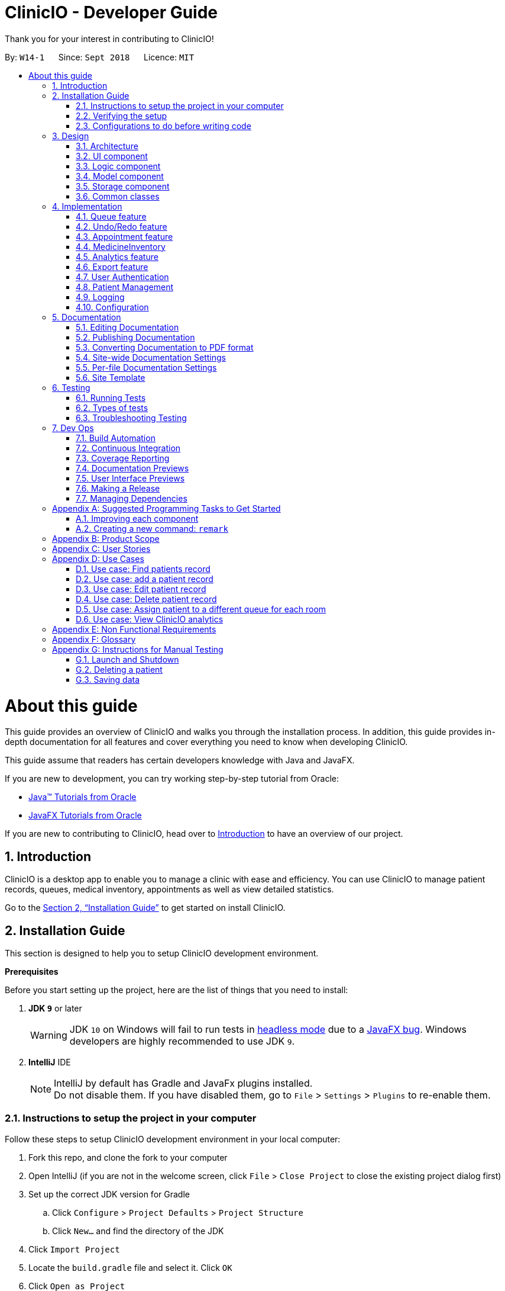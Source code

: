 :site-section: DeveloperGuide
:toc:
:toc-title:
:toc-placement: preamble
:sectnums:
:imagesDir: images
:stylesDir: stylesheets
:xrefstyle: full
ifdef::env-github[]
:tip-caption: :bulb:
:note-caption: :information_source:
:warning-caption: :warning:
endif::[]
:repoURL: https://github.com/CS2103-AY1819S1-W14-1/main

= ClinicIO - Developer Guide

Thank you for your interest in contributing to ClinicIO! +

By: `W14-1`      Since: `Sept 2018`      Licence: `MIT`

= About this guide

This guide provides an overview of ClinicIO and walks you through the installation process.
In addition, this guide provides in-depth documentation for all features and cover everything you need to know
when developing ClinicIO.

This guide assume that readers has certain developers knowledge with Java and JavaFX.

If you are new to development, you can try working step-by-step tutorial from Oracle:

- https://docs.oracle.com/javase/tutorial/[Java™ Tutorials from Oracle]
- https://docs.oracle.com/javafx/2/get_started/jfxpub-get_started.htm[JavaFX Tutorials from Oracle]

If you are new to contributing to ClinicIO, head over to <<intro, Introduction>> to have
an overview of our project.

== Introduction

ClinicIO is a desktop app to enable you to manage a clinic with ease and efficiency. You can use ClinicIO to manage patient records, queues, medical inventory, appointments as well as view detailed statistics.

Go to the <<installation-guide, Section 2, “Installation Guide”>> to get started on install ClinicIO. +

[[installation-guide]]
== Installation Guide

This section is designed to help you to setup ClinicIO development environment.

**Prerequisites** +

Before you start setting up the project, here are the list of things that you need to install: +

. *JDK `9`* or later
+
[WARNING]
JDK `10` on Windows will fail to run tests in <<UsingGradle#Running-Tests, headless mode>> due to a https://github.com/javafxports/openjdk-jfx/issues/66[JavaFX bug].
Windows developers are highly recommended to use JDK `9`.

. *IntelliJ* IDE
+
[NOTE]
IntelliJ by default has Gradle and JavaFx plugins installed. +
Do not disable them. If you have disabled them, go to `File` > `Settings` > `Plugins` to re-enable them.

=== Instructions to setup the project in your computer

Follow these steps to setup ClinicIO development environment in your local computer:

. Fork this repo, and clone the fork to your computer
. Open IntelliJ (if you are not in the welcome screen, click `File` > `Close Project` to close the existing project dialog first)
. Set up the correct JDK version for Gradle
.. Click `Configure` > `Project Defaults` > `Project Structure`
.. Click `New...` and find the directory of the JDK
. Click `Import Project`
. Locate the `build.gradle` file and select it. Click `OK`
. Click `Open as Project`
. Click `OK` to accept the default settings
. Open a console and run the command `gradlew processResources` (Mac/Linux: `./gradlew processResources`). It should finish with the `BUILD SUCCESSFUL` message. +
This will generate all resources required by the application and tests.

=== Verifying the setup

Please ensure that you verify that the project environment is able to run as expected before developing. You can verify by doing the following:

. Run the `seedu.clinicio.MainApp` and try a few commands
. <<Testing,Run the tests>> to ensure they all pass.

=== Configurations to do before writing code

Well done. You are done setting up the project environment. Before you start developing,
here are the list of configurations that you need to make:

==== Configuring the coding style

This project follows https://github.com/oss-generic/process/blob/master/docs/CodingStandards.adoc[oss-generic coding standards]. IntelliJ's default style is mostly compliant with ours but it uses a different import order from ours. To rectify,

. Go to `File` > `Settings...` (Windows/Linux), or `IntelliJ IDEA` > `Preferences...` (macOS)
. Select `Editor` > `Code Style` > `Java`
. Click on the `Imports` tab to set the order

* For `Class count to use import with '\*'` and `Names count to use static import with '*'`: Set to `999` to prevent IntelliJ from contracting the import statements
* For `Import Layout`: The order is `import static all other imports`, `import java.\*`, `import javax.*`, `import org.\*`, `import com.*`, `import all other imports`. Add a `<blank line>` between each `import`

Optionally, you can follow the <<UsingCheckstyle#, UsingCheckstyle.adoc>> document to configure Intellij to check style-compliance as you write code.

==== Updating documentation to match your fork

After forking the repo, the documentation will still have the SE-EDU branding.

If you plan to develop this fork as a separate product (i.e. instead of contributing to `ClinicIO`), you should do the following:

. Configure the <<Docs-SiteWideDocSettings, site-wide documentation settings>> in link:{repoURL}/build.gradle[`build.gradle`], such as the `site-name`, to suit your own project.

. Replace the URL in the attribute `repoURL` in link:{repoURL}/docs/DeveloperGuide.adoc[`DeveloperGuide.adoc`] and link:{repoURL}/docs/UserGuide.adoc[`UserGuide.adoc`] with the URL of your fork.

==== Setting up CI

Set up Travis to perform Continuous Integration (CI) for your fork. See <<UsingTravis#, UsingTravis.adoc>> to learn how to set it up.

After setting up Travis, you can optionally set up coverage reporting for your team fork (see <<UsingCoveralls#, UsingCoveralls.adoc>>).

[NOTE]
Coverage reporting could be useful for a team repository that hosts the final version but it is not that useful for your personal fork.

Optionally, you can set up AppVeyor as a second CI (see <<UsingAppVeyor#, UsingAppVeyor.adoc>>).

[NOTE]
Having both Travis and AppVeyor ensures your App works on both Unix-based platforms and Windows-based platforms (Travis is Unix-based and AppVeyor is Windows-based)

You are now ready to start coding. You can do the following to get started:

1. Get some sense of the overall design by reading <<Design-Architecture>>.
2. Take a look at <<GetStartedProgramming>>.

== Design

This section is designed to help you to understand the overall design of ClinicIO.

[[Design-Architecture]]
=== Architecture

.Architecture Diagram
image::Architecture.png[width="600"]

The *_Architecture Diagram_* given above explains the high-level design of the App. Given below is a quick overview of each component.

[TIP]
The `.pptx` files used to create diagrams in this document can be found in the link:{repoURL}/docs/diagrams/[diagrams] folder. To update a diagram, modify the diagram in the pptx file, select the objects of the diagram, and choose `Save as picture`.

`Main` has only one class called link:{repoURL}/src/main/java/seedu/address/MainApp.java[`MainApp`]. It is responsible for,

* At app launch: Initializes the components in the correct sequence, and connects them up with each other.
* At shut down: Shuts down the components and invokes cleanup method where necessary.

<<Design-Commons,*`Commons`*>> represents a collection of classes used by multiple other components. Two of those classes play important roles at the architecture level.

* `EventsCenter` : This class (written using https://github.com/google/guava/wiki/EventBusExplained[Google's Event Bus library]) is used by components to communicate with other components using events (i.e. a form of _Event Driven_ design)
* `LogsCenter` : Used by many classes to write log messages to the App's log file.

The rest of the App consists of four components.

* <<Design-Ui,*`UI`*>>: The UI of the App.
* <<Design-Logic,*`Logic`*>>: The command executor.
* <<Design-Model,*`Model`*>>: Holds the data of the App in-memory.
* <<Design-Storage,*`Storage`*>>: Reads data from, and writes data to, the hard disk.

Each of the four components

* Defines its _API_ in an `interface` with the same name as the Component.
* Exposes its functionality using a `{Component Name}Manager` class.

For example, the `Logic` component (see the class diagram given below) defines it's API in the `Logic.java` interface and exposes its functionality using the `LogicManager.java` class.

.Class Diagram of the Logic Component
image::LogicClassDiagram.png[width="800"]

[discrete]
==== Events-Driven nature of the design

The _Sequence Diagram_ below shows how the components interact for the scenario where the user issues the command `delete 1`.

.Component interactions for `delete 1` command (part 1)
image::SDforDeletePerson.png[width="800"]

[NOTE]
Note how the `Model` simply raises a `AddressBookChangedEvent` when the ClinicIO data are changed, instead of asking the `Storage` to save the updates to the hard disk.

The diagram below shows how the `EventsCenter` reacts to that event, which eventually results in the updates being saved to the hard disk and the status bar of the UI being updated to reflect the 'Last Updated' time.

.Component interactions for `delete 1` command (part 2)
image::SDforDeletePersonEventHandling.png[width="800"]

[NOTE]
Note how the event is propagated through the `EventsCenter` to the `Storage` and `UI` without `Model` having to be coupled to either of them. This is an example of how this Event Driven approach helps us reduce direct coupling between components.

The sections below give more details of each component.

[[Design-Ui]]
=== UI component

.Structure of the UI Component
image::UiClassDiagram.png[width="800"]

*API* : link:{repoURL}/src/main/java/seedu/address/ui/Ui.java[`Ui.java`]

The UI consists of a `MainWindow` that is made up of parts e.g.`CommandBox`, `ResultDisplay`, `PersonListPanel`, `StatusBarFooter`, `BrowserPanel` etc. All these, including the `MainWindow`, inherit from the abstract `UiPart` class.

The `UI` component uses JavaFx UI framework. The layout of these UI parts are defined in matching `.fxml` files that are in the `src/main/resources/view` folder. For example, the layout of the link:{repoURL}/src/main/java/seedu/address/ui/MainWindow.java[`MainWindow`] is specified in link:{repoURL}/src/main/resources/view/MainWindow.fxml[`MainWindow.fxml`]

The `UI` component,

* Executes user commands using the `Logic` component.
* Binds itself to some data in the `Model` so that the UI can auto-update when data in the `Model` change.
* Responds to events raised from various parts of the App and updates the UI accordingly.

[[Design-Logic]]
=== Logic component

[[fig-LogicClassDiagram]]
.Structure of the Logic Component
image::LogicClassDiagram.png[width="800"]

*API* :
link:{repoURL}/src/main/java/seedu/address/logic/Logic.java[`Logic.java`]

.  `Logic` uses the `AddressBookParser` class to parse the user command.
.  This results in a `Command` object which is executed by the `LogicManager`.
.  The command execution can affect the `Model` (e.g. adding a patient) and/or raise events.
.  The result of the command execution is encapsulated as a `CommandResult` object which is passed back to the `Ui`.

Given below is the Sequence Diagram for interactions within the `Logic` component for the `execute("delete 1")` API call.

.Interactions Inside the Logic Component for the `delete 1` Command
image::DeletePersonSdForLogic.png[width="800"]

[[Design-Model]]
=== Model component

.Structure of the Model Component
image::ModelClassDiagram.png[width="800"]

*API* : link:{repoURL}/src/main/java/seedu/address/model/Model.java[`Model.java`]

The `Model`,

* stores a `UserPref` object that represents the user's preferences.
* stores the ClinicIO data.
* exposes an unmodifiable `ObservableList<E>` that can be 'observed' e.g. the UI can be bound to this list so that the UI automatically updates when the data in the list change.
* does not depend on any of the other three components.

[NOTE]
As a more OOP model, we can store a `Tag` list in `ClinicIO`, which `Patient` can reference. This would allow `Address Book` to only require one `Tag` object per unique `Tag`, instead of each `Patient` needing their own `Tag` object. An example of how such a model may look like is given below. +
 +
image:ModelClassBetterOopDiagram.png[width="800"]

[[Design-Storage]]
=== Storage component

.Structure of the Storage Component
image::StorageClassDiagram.png[width="800"]

*API* : link:{repoURL}/src/main/java/seedu/address/storage/Storage.java[`Storage.java`]

The `Storage` component,

* can save `UserPref` objects in json format and read it back.
* can save the ClinicIO data in xml format and read it back.

[[Design-Commons]]
=== Common classes

Classes used by multiple components are in the `seedu.clinicio.commons` package.

== Implementation

This section describes some noteworthy details on how certain features are implemented.

// tag::queue[]
=== Queue feature
This feature allows the user to perform operations related to the queue. In particular, it provides the functionality to assign a patient into the queue, remove a patient from the queue and show the list of patients in the queue.

==== Current Implementation
The Queue feature contains several operations to indirectly manipulate the two queues underlying the `patientQueue`.
The two queues are `mainQueue` and `preferenceQueue`, both of which are hidden from the end user. To the end user, there
exists only one queue. When a patient gets assigned to the queue without any preferred doctor, the patient will be inserted into
the `mainQueue`. In the scenario where a patient has a preferred doctor, the patient will be inserted into the
`preferenceQueue`. +

When a room is available, the system will look for the first patient in the `preferenceQueue` whose preferred doctor is in the room.
It will then compare this patient with the frontmost patient from the `mainQueue` on their arrival time. The patient who arrives
earlier will get to consult the doctor. +

Both queues are composed of `java#ArrayList` as it provides richer functionalities compared to `java#Queue` to manipulate items in the list.
This allows the system to handle the situation where a patient in the middle of the queue decides to leave the queue.
In that case, the receptionist, who is the end user of ClinicIO, can simply type in a command to remove the patient from the queue. +

The implemented operations for Queue are: +

* `enqueuepatient` Command - Assigns a patient into the queue. +
* `dequeuepatient` Command - Removes a patient from anywhere in the queue. +
* `showqueue` Command - Shows a list of all patients in the queue. +

Given below is an example usage scenario and how the queue-related operations behave at each step. +

Step 1: The user lists all the patients using the `list` command. All patients in the ClinicIO record are be displayed. +

Step 2: The user executes `enqueuepatient 5` command to assign the 5th patient in the list into the queue. This patient has no preferred doctor. Now the queue has 1 patient. Underlying the queue, the patient is assigned into `mainQueue`. The `preferenceQueue` remains empty: +

image::q1.png[]

image::q2.png[]

Step 3: The user finds all patients with names `Damith` using `find Damith` command. All patients with names `Damith` in the ClinicIO record will be displayed. +

Step 4: The user executes `enqueuepatient 2` to assign the 2nd patient whose name contains `Damith` into the queue. This patient has a preferred doctor. Now the queue has 2 patients. Underlying the queue, this patient is assigned into `preferenceQueue`: +

image::q3.png[]

image::q4.png[]

Step 5: The user keeps adding patients until there are 5 patients in the queue. The `mainQueue` and `preferenceQueue` look like this: +

image::q5.png[]

The end user only sees one queue: +

image::q6.png[]

Step 6: The user lists all patients in the queue by using `showqueue` command. All patients currently waiting in the queue are displayed.

==== Design Considerations

===== Aspect: How enqueuepatient command executes

* **Alternative 1 (current choice):** Inserts the patient into one of the two underlying queues.
** Pros: Easier to implement. Slightly faster than the other alternative.
** Con: May have performance issue in terms of memory usage.
* **Alternative 2:** Inserts the patient into only one queue.
** Pro: Uses less memory as only one data structure is needed.
** Con: Worse time complexity than the current implementation.

===== Aspect: How dequeuepatient command executes

* **Alternative 1 (current choice):** Looks for the queue (mainQueue or preferenceQueue) from which the patient is to be removed. Then searches for the patient and removes from the queue.
** Pro: Slightly faster than the other alternative.
** Con: May have performance issue in terms of memory usage.
* **Alternative 2:** Naively looks for the patient in the queue, assuming Alternative 2 of `enqueuepatient` command is used (only one underlying queue).
** Pros: Uses less memory. Easy to implement as only one naive search is required.
** Con: Worse time complexity than the current implementation.

===== Aspect: How showqueue command executes

* Shows a list of patients filtered according to `Patient#isQueuing()` which is basically the queuing status of the patient.


===== Aspect: Data structures to support the queue-related commands

* **Alternative 1 (current choice):** Uses two ArrayLists to store the patients.
** Pros: Easier to implement. Provides more functionalities compared to Queues/LinkedList.
** Con: Uses more memory than using only one ArrayList.
* **Alternative 2:** Uses one ArrayList to store the patients.
** Pro: Uses less memory than Alternative 1.
** Con: Worse time complexity when looking for a particular patient.
* **Alternative 3: ** Uses Queue/LinkedList
** Pro: Easy to implement. Very fast operation for popping the frontmost patient.
** Con: Limited functionalities. Removing a patient from the middle of the data structure requires extra codes.
// end::queue[]

// tag::undoredo[]
=== Undo/Redo feature
==== Current Implementation

The undo/redo mechanism is facilitated by `VersionedAddressBook`.
It extends `ClinicIO` with an undo/redo history, stored internally as an `addressBookStateList` and `currentStatePointer`.
Additionally, it implements the following operations:

* `VersionedAddressBook#commit()` -- Saves the current ClinicIO state in its history.
* `VersionedAddressBook#undo()` -- Restores the previous ClinicIO state from its history.
* `VersionedAddressBook#redo()` -- Restores a previously undone ClinicIO state from its history.

These operations are exposed in the `Model` interface as `Model#commitAddressBook()`, `Model#undoAddressBook()` and `Model#redoAddressBook()` respectively.

Given below is an example usage scenario and how the undo/redo mechanism behaves at each step.

Step 1. The user launches the application for the first time. The `VersionedAddressBook` will be initialized with the initial ClinicIO state, and the `currentStatePointer` pointing to that single Clinic IO state.

image::UndoRedoStartingStateListDiagram.png[width="800"]

Step 2. The user executes `delete 5` command to delete the 5th patient in the ClinicIO. The `delete` command calls `Model#commitAddressBook()`, causing the modified state of the ClinicIO after the `delete 5` command executes to be saved in the `addressBookStateList`, and the `currentStatePointer` is shifted to the newly inserted ClinicIO state.

image::UndoRedoNewCommand1StateListDiagram.png[width="800"]

Step 3. The user executes `add n/David ...` to add a new patient. The `add` command also calls `Model#commitAddressBook()`, causing another modified ClinicIO state to be saved into the `addressBookStateList`.

image::UndoRedoNewCommand2StateListDiagram.png[width="800"]

[NOTE]
If a command fails its execution, it will not call `Model#commitAddressBook()`, so the ClinicIO state will not be saved into the `addressBookStateList`.

Step 4. The user now decides that adding the patient was a mistake, and decides to undo that action by executing the `undo` command. The `undo` command will call `Model#undoAddressBook()`, which will shift the `currentStatePointer` once to the left, pointing it to the previous ClinicIO state, and restores the ClinicIO to that state.

image::UndoRedoExecuteUndoStateListDiagram.png[width="800"]

[NOTE]
If the `currentStatePointer` is at index 0, pointing to the initial ClinicIO state, then there are no previous ClinicIO states to restore. The `undo` command uses `Model#canUndoAddressBook()` to check if this is the case. If so, it will return an error to the user rather than attempting to perform the undo.

The following sequence diagram shows how the undo operation works:

image::UndoRedoSequenceDiagram.png[width="800"]

The `redo` command does the opposite -- it calls `Model#redoAddressBook()`, which shifts the `currentStatePointer` once to the right, pointing to the previously undone state, and restores the ClinicIO to that state.

[NOTE]
If the `currentStatePointer` is at index `addressBookStateList.size() - 1`, pointing to the latest ClinicIO state, then there are no undone ClinicIO states to restore. The `redo` command uses `Model#canRedoAddressBook()` to check if this is the case. If so, it will return an error to the user rather than attempting to perform the redo.

Step 5. The user then decides to execute the command `list`. Commands that do not modify the ClinicIO, such as `list`, will usually not call `Model#commitAddressBook()`, `Model#undoAddressBook()` or `Model#redoAddressBook()`. Thus, the `addressBookStateList` remains unchanged.

image::UndoRedoNewCommand3StateListDiagram.png[width="800"]

Step 6. The user executes `clear`, which calls `Model#commitAddressBook()`. Since the `currentStatePointer` is not pointing at the end of the `addressBookStateList`, all ClinicIO states after the `currentStatePointer` will be purged. We designed it this way because it no longer makes sense to redo the `add n/David ...` command. This is the behavior that most modern desktop applications follow.

image::UndoRedoNewCommand4StateListDiagram.png[width="800"]

The following activity diagram summarizes what happens when a user executes a new command:

image::UndoRedoActivityDiagram.png[width="650"]

==== Design Considerations

===== Aspect: How undo & redo executes

* **Alternative 1 (current choice):** Saves the entire ClinicIO.
** Pros: Easy to implement.
** Cons: May have performance issues in terms of memory usage.
* **Alternative 2:** Individual command knows how to undo/redo by itself.
** Pros: Will use less memory (e.g. for `delete`, just save the patient being deleted).
** Cons: We must ensure that the implementation of each individual command are correct.

===== Aspect: Data structure to support the undo/redo commands

* **Alternative 1 (current choice):** Use a list to store the history of ClinicIO states.
** Pros: Easy for new Computer Science student undergraduates to understand, who are likely to be the new incoming developers of our project.
** Cons: Logic is duplicated twice. For example, when a new command is executed, we must remember to update both `HistoryManager` and `VersionedAddressBook`.
* **Alternative 2:** Use `HistoryManager` for undo/redo
** Pros: We do not need to maintain a separate list, and just reuse what is already in the codebase.
** Cons: Requires dealing with commands that have already been undone: We must remember to skip these commands. Violates Single Responsibility Principle and Separation of Concerns as `HistoryManager` now needs to do two different things.
// end::undoredo[]


//tag::apptfeature[]
=== Appointment feature
The Appointment feature provides users the ability to schedule future appointments, view daily appointment schedules and to cancel them.

==== Current Implementation
The Appointment feature contains multiple operations to indirectly manipulate the `UniqueAppointmentList` stored within `ModelManager`.
The implemented operations include: +

* `addappt` Command - Adds appointments to the appointment schedule.
* `cancelappt` Command - Cancels appointments found within the appointment schedule.
* `listappt` Command - Lists the appointment schedule of the date specified.

Each `Appointment` object consists of a `Date`, `Time`, `Type` and `Patient`.

==== `addappt` Command

The `addappt` command behaves similarly to the `add` command used for `Patient` and `Doctor`. The command takes in the parameters required to construct `Date`, `Time` and takes in `Patient` details. Patient parameters will be simplified upon the addition of `Patient IC` in v2.0. +

The image below illustrates this process.

.Appointment construction process.
image::ApptConstructorSequenceDiagram.png[width="0"]

Once the Appointment object is constructed, `AddressBook#addAppointment(Appointment appt)` is called to add the Appointment object into the `UniqueAppointmentList`.

Before it can successfully add the `Appointment` object into the list, a check for any appointment clash is carried out via `UniqueAppointmentList#hasClash(Appointment appt)` and `UniqueAppointmentList#hasOverlap(Appointment appt)`.

Additionally, duplicates are checked for via `UniqueAppointmentList#hasAppointment(Appointment appt)`. If no exception is thrown, the Appointment is then successfully added into the `UniqueAppointmentList`.

`ModelManager#indicateAddressBookChanged()` is then called to shift the `VersionedAddressBook#pointer` to it's latest state, i.e. The addition of a new `Appointment` object.

This means that this command can be undone or redone.

==== `listappt` Command

The `listappt` command searches for appointments in the `UniqueAppointmentList` by creating a `FilteredAppointmentList` containing appointments that land on the date that was entered by the user.

A `Date` object is instantiated from the user-entered date. This is done via `ParseUtil#parseDate()`. The `date` object is then used to make a `AppointmentContainsDatePredicate` object. The list of filtered appointments by date are generated once the method `ModelManager#updateFilteredAppointmentList`. The new `FilteredAppointmentList` is finally displayed on screen with appointments chronologically ordered with their respective indices.

For example, `listappt 03 03 2018` is entered by the user. A `Date` object with data fields `Date#day`, `Date#Time`, `Date#Year` filled out as 3, 3 and 2018 respectively, is constructed. [too much create!!!]

==== `cancelappt` Command

Individual patients also contain their own specific `AppointmentHistoryList` consisting of both cancelled and finished Appointments. `cancelAppt` is the only command that directly modifies the `Patient#AppointmentHistoryList`.

==== Design Considerations

//end::apptfeature[]

// tag::medicineinventory[]
=== MedicineInventory
==== Current Implementation

The `MedicineInventory` extends `ClinicIO` with a medicine inventory. The `MedicineInventory` provides the user with an organised system to manage the medicines in the clinic.
It implements the following operations:

* `MedicineInventory#hasMedicine(MedicineName medicineName)` -- Checks if the `MedicineInventory` contains the `Medicine` with name `medicineName`.
* `MedicineInventory#addMedicine(MedicineName medicineName, Medicine newMedicine)` -- Adds `newMedicine` to the `MedicineInventory` with its `medicineName`.
* `MedicineInventory#updateMedicineQuantity(MedicineName medicineName, MedicineQuantity newQuantity)` -- Updates the `MedicineQuantity` of the `Medicine` with name `medicineName` with the `newQuantity` in the `MedicineInventory`.
* `MedicineInventory#deleteMedicine(MedicineName medicineName)` -- Deletes the `Medicine` with name `medicineName` from the `MedicineInventory`.

These operations are exposed in the `Model` interface as `Model#hasMedicine(MedicineName medicine)`, `Model#addMedicine(MedicineName medicineName, Medicine medicine)`, `Model#updateMedicine(MedicineName target, MedicineQuantity newQuantity)`, and `Model#deleteMedicine(MedicineName medicine)` respectively.

Given below is an example usage scenario and how the `MedicineInventory` behaves at each step.

Step 1. The user launches the ClinicIO application. The empty `MedicineInventory` will be initialized at the same time as the `ClinicIO`.

Step 2. The user executes `addmedicine m/Paracetamol ty/tablet ed/2 ld/8 q/1000 t/take when necessary t/effects last 6 hours` command to add a new `Medicine` with `MedicineName` `Paracetamol` to the `MedicineInventory`. The `addmedicine` command creates a new `Medicine` `newMedicine` with the fields specified by the command and calls `Model#addMedicine(Paracetamol, newMedicine)`. This adds a new entry into `MedicineInventory`.

Step 3. The user executes `increasemedicine m/Paracetamol q/500` command to increase the current `MedicineQuantity` of the `Medicine` with `MedicineName` `Paracetamol` by `500` units in the `MedicineInventory`. The `increase medicine` command first calls `Model#hasMedicine(Paracetamol)` to check if the `MedicineInventory` contains a `Medicine` with `MedicineName` `Paracetamol`. Next, the `increasemedicine` command adds `500` to the current `MedicineQuantity`, and calls `Model#updateMedicine(Paracetamol, increasedQuantity)`. This updates the `MedicineQuantity` data attribute of the `Medicine` with `MedicineName` `Paracetamol` in the `MedicineInventory` with the latest quantity `increasedQuantity`.

[NOTE]
In the example outlined in Step 3, if the `Model#hasMedicine(Paracetamol)` returns false, the `MedicineInventory` does not contain a `Medicine` with `MedicineName` `Paracetamol`, and will not call `Model#updateMedicine(Paracetamol, increasedQuantity)`. This prevents the user from adding extra quantity to a `Medicine` that does not exist in the `MedicineInventory`.

Step 4. The user executes `decreasemedicine m/Paracetamol q/20` command to decrease the current `MedicineQuantity` of the `Medicine` with `MedicineName` `Paracetamol` by `20` units in the `MedicineInventory`. The `decreasemedicine` command first calls `Model#hasMedicine(Paracetamol)` to check if the `MedicineInventory` contains a `Medicine` with `MedicineName` `Paracetamol`. Next, the `decreasemedicine` command subtracts `20` from the current `MedicineQuantity`, and calls `Model#updateMedicine(Paracetamol, decreasedQuantity)`. This updates the `MedicineQuantity` data attribute of the `Medicine` with `MedicineName` `Paracetamol` in the `MedicineInventory` with the latest quantity `decreasedQuantity`.

[NOTE]
In the example outlined in Step 4, if the current value of the `MedicineQuantity` of the `Medicine` with `MedicineName` `Paracetamol` is less than `20`, the `MedicineInventory` does not contain enough quantity of `Medicine` with `MedicineName` `Paracetamol` to prescribe to the `Patient`, and will not call `Model#updateMedicine(Paracetamol, decreasedQuantity)`. This prevents the user from getting a negative value for `MedicineQuantity` of a `Medicine` in the `MedicineInventory`.

Step 5. The user executes `deletemedicine Paracetamol` command to delete the  `Medicine` with `MedicineName` `Paracetamol` from the `MedicineInventory`. The `deletemedicine` command calls `Model#hasMedicine(Paracetamol)` to check if the `MedicineInventory` contains a `Medicine` with `MedicineName` `Paracetamol`. Next, it calls `Model#deleteMedicine(Paracetamol)` to delete the `Medicine` with `MedicineName` `Paracetamol` from the `MedicineInventory`. Now the `MedicineInventory` is empty.

[NOTE]
In the example outlined in Step 5, if the `Model#hasMedicine(Paracetamol)` returns false, the `MedicineInventory` does not contain a `Medicine` with `MedicineName` `Paracetamol`, and will not call `Model#deleteMedicine(Paracetamol, increasedQuantity)`. This prevents the user from deleting a `Medicine` that does not exist in the `MedicineInventory`.

==== Design Considerations

===== Aspect: How to implement different protocols for `Medicine` with different `MedicineType` when managing the `MedicineInventory`

* **Alternative 1 (current choice):** Use one `MedicineInventory` and implement different protocols for each `MedicineType`.
** Pros: Use less memory.
** Cons: More complicated to implement.
* **Alternative 2:** Use different `MedicineInventory` for each `MedicineType`.
** Pros: Use more memory.
** Cons: Easier to implement logic for commands.

==== Aspect: How to ensure that the `MedicineInventory` has sufficient `MedicineQuantity` of each `Medicine` at all times

* **Alternative 1 (current choice):** Design a predictive algorithm using data from `Analytics`.
** Pros: `MedicineInventory` will not have too large a surplus of un-prescribed `Medicine`.
** Cons: Logic difficult to implement, will be complicated to incorporate data from `Analytics`.
* **Alternative 2:** Maintain a fixed amount of `MedicineQuantity` for each `Medicine` in the `MedicineInventory`.
** Pros: Easier and more straightforward to implement logic.
** Cons: Might end up with too large a surplus of un-prescribed `Medicine`.
// end::medicineinventory[]

// tag::analytics[]
=== Analytics feature
The analytics feature allows users to view numerical statistics and visualizations across the various functions of a
clinic.

==== Current Implementation
The following class diagram represents the relationships between the classes in the `analytics` package.

image::AnalyticsClassDiagram.png[width="800"]

The abstract `Statistics` class specified methods for the computation and retrieval of two groups of statistics. The
first group consists of statistics to be displayed as a summary while the second is for ones that are visualized. Each
of the statistics classes inherit from `Statistics`. They are encapsulated in `Analytics` which acts as a
wrapper class and employs the delegation pattern. Additionally, each of them depend on `DateTimeCount` which provides
the number of occurrences for various date and time periods.

The following operations are implemented: +

* `patientstats` Command - displays information on patients.
* `apptstats` Command - displays information on appointments.
* `doctorstats` Command - displays information on doctors.
* `medstats` command - displays information on medicines.

==== `patientstats` Command

{add implementation details}

==== `apptstats` Command

{add implementation details}

==== `doctorstats` Command

{add implementation details}

==== `medstats` Command

{add implementation details}

==== Design Considerations

// end::analytics[]

// tag::export[]
=== Export feature
The export feature allows users to extract patient related data out of the program, into Comma Separated Values(CSV)
format.

==== Current Implementation
The following activity diagram represents the workflow of the export functionality.

image::ExportActivityDiagram.png[width="800"]

The `ExportPatientData` class contains `static` methods for filtering and organizing the relevant data. These methods
depend on a list of patients. It then passes the data to `ExportUtil` in order to write to a CSV file. `ExportUtil` also
checks the validity of the data to be written. The names and locations of the CSV files are predetermined by
`ExportPatientData`. All exported files are stored in the root folder of the program.

The following operations are implemented: +

* `exportpatients` Command - exports all patients' personal information into `ClinicIO_patientdata.csv`.
* `exportpatientsappointments` Command - exports all patients' appointment records into `ClinicIO_patientsappointments
.csv`.
* `exportpatientsconsultations` Command - exports all patients' consultation records into
`ClinicIO_patientsconsultations.csv`.

==== Design Considerations
===== Aspect: File format

* **Alternative 1 (current choice):** CSV
** Pros: Human readable. Simple schema, easy to edit manually. Supported on all target platforms. Easier to implement.
** Con: Does not allow complex relationships, resulting in repetitive data.
* **Alternative 2:** XLS (Native Excel format)
** Pros: Can store more complex relationships between data. Data can be stored in the form of charts and graphs.
** Cons: Less widely supported. Consumes more memory. More difficult to implement.

===== Aspect: File location and Naming

* **Alternative 1 (current choice):** Predetermined within the program to be stored in the root folder with fixed names.
** Pros: Users can easily find it as it is in the same location as the program and has a standard name. Faster
operation. Easier to implement.
** Con: Reduces flexibility, another step is required if the user needs it in another directory.
* **Alternative 2:** Specifiable by user
** Pro: Gives users more control.
** Cons: Slower operation due to time taken to enter filename and location. More difficult to implement.
// end::export[]

// tag::login[]
=== User Authentication

ClinicIO ensures appropriate user access rights are issued by authenticating users at login.

==== Current Implementation

The User Authentication feature comprises of `LoginCommand` and `LogoutCommand`.

===== `LoginCommand`

The `LoginCommand` contains multiple operations to manipulate the `UniqueStaffList` indirectly.
The implemented operations include: +

* ClinicIo#hasStaff(): Check if the staff record exists inside ClinicIO
* ClinicIo#getStaff(): Retrieve the staff record from the `UniqueStaffList`
* Password#verifyPassword(): Check if password entered by user matches the staff record that was found in the `UniqueStaffList`

These operations are exposed in the `Model` interface as `Model#checkStaffCredentials()`.

`HashUtil` is used to manage the encryption and verification of password.

These are operations inside `HashUtil`:

- HashUtil#hashToString(): Hash the password
- HashUtil#verifyPassword(): Check if the password matches the hashed password

Given below is a scenario to illustrate the login authentication at each step: +

Step 1: The user executes the `login` command by specifying the role, name and password. The `login` command determines the type of role entered by the user. +

Step 2: The `login` command calls `Model#hasStaff()` to ensure that this staff record exist inside ClinicIO. +

Step 3: Once ClinicIO check if staff exists, the `login` command call `Model#checkStaffCred()` to retrieve the doctor found in `UniqueStaffList`. +

Step 4: The `login` command verifies a password using `HashUtil#verifyPassword()` with the given doctor's password and password entered by the user. +

Step 5: To indicate successful completion of verification, the `login` command raises a `LoginSuccessEvent`. +

Step 6: Once verification has been made successfully, the `login` command raise an `SuccessfulLoginEvent` to indicate that a successful attempt to login has been made. +

The following sequence diagrams shows how the login works:

**Logic**

.Sequence Diagram for the `LoginCommand` for the logic component.
image::LoginLogicSequenceDiagram.png[width="1080"]

**Model**

.Sequence Diagram for the `LoginCommand` for the model component.
image::LoginModelSequenceDiagram.png[width="1080"]

**Commons**
.Sequence Diagram for the `LoginCommand` for the commons component.
image::LoginCommonSequenceDiagram.png[width="1080"]

The following activity diagram summarizes what happens when a user executes `LoginCommand`:

.Activity Diagram for the `LoginCommand`
image::LoginActivityDiagram.png[width="1080"]

===== `LogoutCommand`

The `LogoutCommand` post a `LogoutClinicIoEvent` to notify the UI that you want to log out of ClinicIO. It uses
the `EventCenter` to communicate between components without requiring the components to register with
each other explicitly.

Here is a step-by-step on how `LogoutCommand` notify `MainWindow` that you want to log out of ClinicIo: +

Step 1: The `LogoutCommand` post a new `LogoutClinicIoEvent` to the `EventsCenter`.

Step 2: The `eventBus` post the newly created `LogoutClinicIoEvent` (from Step 1) to make the event available to any listeners in `EventBus`.

Step 3: ClinicIo will listen for `handleLogoutClinicIoEvent()` to receive the event and update the user session status.

==== Design Considerations

===== Aspect: Retrieval of password

* *Alternative 1 (current choice)*: Create a `PasswordPrefixFormatter` to handle
`CommandBox` whenever user type 'pass/' prefix.

** Pros: More secure for being able to mask password.
** Cons: Complex as it will require certain manipulation of the password in order to mask password.

* *Alternative 2*: Open an additional alert window to prompt the user for a password.

** Pros: Greater security as the entire password will be censored.
** Cons: Require a new window to be opened.
This will consume time depending on the system.
In addition, this will detract from the user experience due to the shift in focus required.

===== Aspect: Keep track of user session

* *Alternative 1 (current choice)*: Have a `UserSession` class to handle user session

** Pros : Allow developers to handle user session easily.
** Cons : Too troublesome as user will to login to ClinicIO at every startup.

* *Alternative 2*: Save user session state in a file.

** Pros: More convenience for users as they does not need to login on every startup.
** Cons: Less secure as users, who understand how ClinicIO works,
could edit the role of the user to have unauthorised access
to ClinicIO.

// end::login[]

// tag::patientManagement[]
=== Patient Management

ClinicIO provides a centralised patient management system to allow you to manage the clinic’s patient record more efficiently.

==== Current Implementation

The Patient Management comprises of `AddPatientCommand`, `ListPatientCommand`, `EditPatientCommand` and `DeletePatientCommand`
which is the equivalent of <<crud, Create, Read, Update and Delete (CRUD)>>.

===== `AddPatientCommand`

The `AddPatientCommand` add patient to the ClinicIO. `AddPatientCommand` requires the current `UserSession` to be login as a receptionist
in order to add patient.

The following code snippet shows how `AddPatientCommand` is executed:
[source,java]
----
    @Override
    public CommandResult execute(Model model, CommandHistory history)
            throws CommandException {
        requireNonNull(model);

        if (!UserSession.isLogin()) { # <1>
            throw new CommandException(MESSAGE_NOT_LOGIN);
        } else if (model.hasPatient(toAdd)) { # <2>
            throw new CommandException(MESSAGE_DUPLICATE_PATIENT);
        }

        model.addPatient(toAdd); # <3>
        model.commitClinicIo();
        return new CommandResult(String.format(MESSAGE_SUCCESS, toAdd));    }
    }
----
<1> Check if user is login as receptionist
<2> Check if there is an existing patient record in ClinicIO
<3> Add patient to ClinicIO

===== `ListPatientCommand`

The `ListPatientCommand` retrieve all patients in the `UniquePatientList` by creating a FilteredAppointmentList and display all patients in the `PatientListPanel`.

===== `EditPatientCommand`

{Add implementation}

===== `DeletePatientCommand`

{Add implementation}

==== Design Considerations

// end::patientManagement[]

=== Logging

We are using `java.util.logging` package for logging. The `LogsCenter` class is used to manage the logging levels and logging destinations.

* The logging level can be controlled using the `logLevel` setting in the configuration file (See <<Implementation-Configuration>>)
* The `Logger` for a class can be obtained using `LogsCenter.getLogger(Class)` which will log messages according to the specified logging level
* Currently log messages are output through: `Console` and to a `.log` file.

*Logging Levels*

* `SEVERE` : Critical problem detected which may possibly cause the termination of the application
* `WARNING` : Can continue, but with caution
* `INFO` : Information showing the noteworthy actions by the App
* `FINE` : Details that is not usually noteworthy but may be useful in debugging e.g. print the actual list instead of just its size

[[Implementation-Configuration]]
=== Configuration

Certain properties of the application can be controlled (e.g App name, logging level) through the configuration file (default: `config.json`).

== Documentation

This section is designed for you to see how docuementation is being managed in ClinicIO.

We use https://asciidoctor.org/docs/what-is-asciidoc/[AsciiDoc] for writing documentation.

[NOTE]
We chose AsciiDoc over Markdown because AsciiDoc, although a bit more complex than Markdown, provides more flexibility in formatting.

=== Editing Documentation

You can visit <<UsingGradle#rendering-asciidoc-files, UsingGradle.adoc>> to learn how to render `.adoc` files locally to preview the end result of your edits.
Alternatively, you can download the AsciiDoc plugin for IntelliJ, which allows you to preview the changes you have made to your `.adoc` files in real-time.

=== Publishing Documentation

You can visit <<UsingTravis#deploying-github-pages, UsingTravis.adoc>> to learn how to deploy GitHub Pages using Travis.

=== Converting Documentation to PDF format

We use https://www.google.com/chrome/browser/desktop/[Google Chrome] for converting documentation to PDF format, as Chrome's PDF engine preserves hyperlinks used in webpages.

Here are the steps to convert the project documentation files to PDF format.

.  Follow the instructions in <<UsingGradle#rendering-asciidoc-files, UsingGradle.adoc>> to convert the AsciiDoc files in the `docs/` directory to HTML format.
.  Go to your generated HTML files in the `build/docs` folder, right click on them and select `Open with` -> `Google Chrome`.
.  Within Chrome, click on the `Print` option in Chrome's menu.
.  Set the destination to `Save as PDF`, then click `Save` to save a copy of the file in PDF format. For best results, use the settings indicated in the screenshot below.

.Saving documentation as PDF files in Chrome
image::chrome_save_as_pdf.png[width="300"]

[[Docs-SiteWideDocSettings]]
=== Site-wide Documentation Settings

The link:{repoURL}/build.gradle[`build.gradle`] file specifies some project-specific https://asciidoctor.org/docs/user-manual/#attributes[asciidoc attributes] which affects how all documentation files within this project are rendered.

[TIP]
Attributes left unset in the `build.gradle` file will use their *default value*, if any.

[cols="1,2a,1", options="header"]
.List of site-wide attributes
|===
|Attribute name |Description |Default value

|`site-name`
|The name of the website.
If set, the name will be displayed near the top of the page.
|_not set_

|`site-githuburl`
|URL to the site's repository on https://github.com[GitHub].
Setting this will add a "View on GitHub" link in the navigation bar.
|_not set_

|`site-seedu`
|Define this attribute if the project is an official SE-EDU project.
This will render the SE-EDU navigation bar at the top of the page, and add some SE-EDU-specific navigation items.
|_not set_

|===

[[Docs-PerFileDocSettings]]
=== Per-file Documentation Settings

Each `.adoc` file may also specify some file-specific https://asciidoctor.org/docs/user-manual/#attributes[asciidoc attributes] which affects how the file is rendered.

Asciidoctor's https://asciidoctor.org/docs/user-manual/#builtin-attributes[built-in attributes] may be specified and used as well.

[TIP]
Attributes left unset in `.adoc` files will use their *default value*, if any.

[cols="1,2a,1", options="header"]
.List of per-file attributes, excluding Asciidoctor's built-in attributes
|===
|Attribute name |Description |Default value

|`site-section`
|Site section that the document belongs to.
This will cause the associated item in the navigation bar to be highlighted.
One of: `UserGuide`, `DeveloperGuide`, ``LearningOutcomes``{asterisk}, `AboutUs`, `ContactUs`

_{asterisk} Official SE-EDU projects only_
|_not set_

|`no-site-header`
|Set this attribute to remove the site navigation bar.
|_not set_

|===

=== Site Template

The files in link:{repoURL}/docs/stylesheets[`docs/stylesheets`] are the https://developer.mozilla.org/en-US/docs/Web/CSS[CSS stylesheets] of the site.
You can modify them to change some properties of the site's design.

The files in link:{repoURL}/docs/templates[`docs/templates`] controls the rendering of `.adoc` files into HTML5.
These template files are written in a mixture of https://www.ruby-lang.org[Ruby] and http://slim-lang.com[Slim].

[WARNING]
====
Modifying the template files in link:{repoURL}/docs/templates[`docs/templates`] requires some knowledge and experience with Ruby and Asciidoctor's API.
You should only modify them if you need greater control over the site's layout than what stylesheets can provide.
The SE-EDU team does not provide support for modified template files.
====

[[Testing]]
== Testing

This section is designed for you to understand
the type of testing that our project uses and ways to run our tests. +

=== Running Tests

There are three ways to run tests.

[TIP]
The most reliable way to run tests is the 3rd one. The first two methods might fail some GUI tests due to platform/resolution-specific idiosyncrasies.

*Method 1: Using IntelliJ JUnit test runner*

* To run all tests, right-click on the `src/test/java` folder and choose `Run 'All Tests'`
* To run a subset of tests, you can right-click on a test package, test class, or a test and choose `Run 'ABC'`

*Method 2: Using Gradle*

* Open a console and run the command `gradlew clean allTests` (Mac/Linux: `./gradlew clean allTests`)

[NOTE]
See <<UsingGradle#, UsingGradle.adoc>> for more info on how to run tests using Gradle.

*Method 3: Using Gradle (headless)*

Thanks to the https://github.com/TestFX/TestFX[TestFX] library we use, our GUI tests can be run in the _headless_ mode. In the headless mode, GUI tests do not show up on the screen. That means the developer can do other things on the Computer while the tests are running.

To run tests in headless mode, open a console and run the command `gradlew clean headless allTests` (Mac/Linux: `./gradlew clean headless allTests`)

=== Types of tests

We have two types of tests:

.  *GUI Tests* - These are tests involving the GUI. They include,
.. _System Tests_ that test the entire App by simulating user actions on the GUI. These are in the `systemtests` package.
.. _Unit tests_ that test the individual components. These are in `seedu.clinicio.ui` package.
.  *Non-GUI Tests* - These are tests not involving the GUI. They include,
..  _Unit tests_ targeting the lowest level methods/classes. +
e.g. `seedu.clinicio.commons.StringUtilTest`
..  _Integration tests_ that are checking the integration of multiple code units (those code units are assumed to be working). +
e.g. `seedu.clinicio.storage.StorageManagerTest`
..  Hybrids of unit and integration tests. These test are checking multiple code units as well as how the are connected together. +
e.g. `seedu.clinicio.logic.LogicManagerTest`


=== Troubleshooting Testing
**Problem: `HelpWindowTest` fails with a `NullPointerException`.**

* Reason: One of its dependencies, `HelpWindow.html` in `src/main/resources/docs` is missing.
* Solution: Execute Gradle task `processResources`.

== Dev Ops

This section is designed to guide you through on the Dev Ops tools and practices that is used to manage
this project. +

=== Build Automation

We use https://gradle.org/[Gradle] to perform _Build Automation_. See <<UsingGradle#, UsingGradle.adoc>> to learn how to use Gradle for build automation.

=== Continuous Integration

We use https://travis-ci.org/[Travis CI] and https://www.appveyor.com/[AppVeyor] to perform _Continuous Integration_ on our projects. See <<UsingTravis#, UsingTravis.adoc>> and <<UsingAppVeyor#, UsingAppVeyor.adoc>> for more details.

=== Coverage Reporting

We use https://coveralls.io/[Coveralls] to track the code coverage of our projects. See <<UsingCoveralls#, UsingCoveralls.adoc>> for more details.

=== Documentation Previews
When a pull request has changes to asciidoc files, you can use https://www.netlify.com/[Netlify] to see a preview of how the HTML version of those asciidoc files will look like when the pull request is merged. See <<UsingNetlify#, UsingNetlify.adoc>> for more details.

=== User Interface Previews
When a pull request has visual changes to the user interface (UI), you can use `git fetch upstream
pull/ID/head:NEW_BRANCH_NAME` to obtain the changes locally in a new branch and see what the UI will look like when the
pull request is merged. See https://help.github.com/articles/checking-out-pull-requests-locally/[local pull requests]
for more details.

=== Making a Release

Here are the steps to create a new release.

.  Update the version number in link:{repoURL}/src/main/java/seedu/address/MainApp.java[`MainApp.java`].
.  Generate a JAR file <<UsingGradle#creating-the-jar-file, using Gradle>>.
.  Tag the repo with the version number. e.g. `v0.1`
.  https://help.github.com/articles/creating-releases/[Create a new release using GitHub] and upload the JAR file you created.

=== Managing Dependencies

A project often depends on third-party libraries. For example, ClinicIO depends on the http://wiki.fasterxml.com/JacksonHome[Jackson library] for XML parsing. Managing these _dependencies_ can be automated using Gradle. For example, Gradle can download the dependencies automatically, which is better than these alternatives. +
a. Include those libraries in the repo (this bloats the repo size) +
b. Require developers to download those libraries manually (this creates extra work for developers)

[[GetStartedProgramming]]
[appendix]
== Suggested Programming Tasks to Get Started

Suggested path for new programmers:

1. First, add small local-impact (i.e. the impact of the change does not go beyond the component) enhancements to one component at a time. Some suggestions are given in <<GetStartedProgramming-EachComponent>>.

2. Next, add a feature that touches multiple components to learn how to implement an end-to-end feature across all components. <<GetStartedProgramming-RemarkCommand>> explains how to go about adding such a feature.

[[GetStartedProgramming-EachComponent]]
=== Improving each component

Each individual exercise in this section is component-based (i.e. you would not need to modify the other components to get it to work).

[discrete]
==== `Logic` component

*Scenario:* You are in charge of `logic`. During dog-fooding, your team realize that it is troublesome for the user to type the whole command in order to execute a command. Your team devise some strategies to help cut down the amount of typing necessary, and one of the suggestions was to implement aliases for the command words. Your job is to implement such aliases.

[TIP]
Do take a look at <<Design-Logic>> before attempting to modify the `Logic` component.

. Add a shorthand equivalent alias for each of the individual commands. For example, besides typing `clear`, the user can also type `c` to remove all patients in the list.
+
****
* Hints
** Just like we store each individual command word constant `COMMAND_WORD` inside `*Command.java` (e.g.  link:{repoURL}/src/main/java/seedu/address/logic/commands/FindCommand.java[`FindCommand#COMMAND_WORD`], link:{repoURL}/src/main/java/seedu/address/logic/commands/DeleteCommand.java[`DeleteCommand#COMMAND_WORD`]), you need a new constant for aliases as well (e.g. `FindCommand#COMMAND_ALIAS`).
** link:{repoURL}/src/main/java/seedu/address/logic/parser/AddressBookParser.java[`AddressBookParser`] is responsible for analyzing command words.
* Solution
** Modify the switch statement in link:{repoURL}/src/main/java/seedu/address/logic/parser/AddressBookParser.java[`AddressBookParser#parseCommand(String)`] such that both the proper command word and alias can be used to execute the same intended command.
** Add new tests for each of the aliases that you have added.
** Update the user guide to document the new aliases.
** See this https://github.com/se-edu/addressbook-level4/pull/785[PR] for the full solution.
****

[discrete]
==== `Model` component

*Scenario:* You are in charge of `model`. One day, the `logic`-in-charge approaches you for help. He wants to implement a command such that the user is able to remove a particular tag from everyone in the ClinicIO, but the model API does not support such a functionality at the moment. Your job is to implement an API method, so that your teammate can use your API to implement his command.

[TIP]
Do take a look at <<Design-Model>> before attempting to modify the `Model` component.

. Add a `removeTag(Tag)` method. The specified tag will be removed from everyone in the ClinicIO.
+
****
* Hints
** The link:{repoURL}/src/main/java/seedu/address/model/Model.java[`Model`] and the link:{repoURL}/src/main/java/seedu/address/model/AddressBook.java[`ClinicIO`] API need to be updated.
** Think about how you can use SLAP to design the method. Where should we place the main logic of deleting tags?
**  Find out which of the existing API methods in  link:{repoURL}/src/main/java/seedu/address/model/AddressBook.java[`ClinicIO`] and link:{repoURL}/src/main/java/seedu/address/model/person/Person.java[`Person`] classes can be used to implement the tag removal logic. link:{repoURL}/src/main/java/seedu/address/model/AddressBook.java[`ClinicIO`] allows you to update a person, and link:{repoURL}/src/main/java/seedu/address/model/person/Person.java[`Person`] allows you to update the tags.
* Solution
** Implement a `removeTag(Tag)` method in link:{repoURL}/src/main/java/seedu/address/model/AddressBook.java[`ClinicIO`]. Loop through each patient, and remove the `tag` from each patient.
** Add a new API method `deleteTag(Tag)` in link:{repoURL}/src/main/java/seedu/address/model/ModelManager.java[`ModelManager`]. Your link:{repoURL}/src/main/java/seedu/address/model/ModelManager.java[`ModelManager`] should call `AddressBook#removeTag(Tag)`.
** Add new tests for each of the new public methods that you have added.
** See this https://github.com/se-edu/addressbook-level4/pull/790[PR] for the full solution.
****

[discrete]
==== `Ui` component

*Scenario:* You are in charge of `ui`. During a beta testing session, your team is observing how the users use your ClinicIO application. You realize that one of the users occasionally tries to delete non-existent tags from a contact, because the tags all look the same visually, and the user got confused. Another user made a typing mistake in his command, but did not realize he had done so because the error message wasn't prominent enough. A third user keeps scrolling down the list, because he keeps forgetting the index of the last patient in the list. Your job is to implement improvements to the UI to solve all these problems.

[TIP]
Do take a look at <<Design-Ui>> before attempting to modify the `UI` component.

. Use different colors for different tags inside patient cards. For example, `friends` tags can be all in brown, and `colleagues` tags can be all in yellow.
+
**Before**
+
image::getting-started-ui-tag-before.png[width="300"]
+
**After**
+
image::getting-started-ui-tag-after.png[width="300"]
+
****
* Hints
** The tag labels are created inside link:{repoURL}/src/main/java/seedu/address/ui/PersonCard.java[the `PersonCard` constructor] (`new Label(tag.tagName)`). https://docs.oracle.com/javase/8/javafx/api/javafx/scene/control/Label.html[JavaFX's `Label` class] allows you to modify the style of each Label, such as changing its color.
** Use the .css attribute `-fx-background-color` to add a color.
** You may wish to modify link:{repoURL}/src/main/resources/view/DarkTheme.css[`DarkTheme.css`] to include some pre-defined colors using css, especially if you have experience with web-based css.
* Solution
** You can modify the existing test methods for `PersonCard` 's to include testing the tag's color as well.
** See this https://github.com/se-edu/addressbook-level4/pull/798[PR] for the full solution.
*** The PR uses the hash code of the tag names to generate a color. This is deliberately designed to ensure consistent colors each time the application runs. You may wish to expand on this design to include additional features, such as allowing users to set their own tag colors, and directly saving the colors to storage, so that tags retain their colors even if the hash code algorithm changes.
****

. Modify link:{repoURL}/src/main/java/seedu/address/commons/events/ui/NewResultAvailableEvent.java[`NewResultAvailableEvent`] such that link:{repoURL}/src/main/java/seedu/address/ui/ResultDisplay.java[`ResultDisplay`] can show a different style on error (currently it shows the same regardless of errors).
+
**Before**
+
image::getting-started-ui-result-before.png[width="200"]
+
**After**
+
image::getting-started-ui-result-after.png[width="200"]
+
****
* Hints
** link:{repoURL}/src/main/java/seedu/address/commons/events/ui/NewResultAvailableEvent.java[`NewResultAvailableEvent`] is raised by link:{repoURL}/src/main/java/seedu/address/ui/CommandBox.java[`CommandBox`] which also knows whether the result is a success or failure, and is caught by link:{repoURL}/src/main/java/seedu/address/ui/ResultDisplay.java[`ResultDisplay`] which is where we want to change the style to.
** Refer to link:{repoURL}/src/main/java/seedu/address/ui/CommandBox.java[`CommandBox`] for an example on how to display an error.
* Solution
** Modify link:{repoURL}/src/main/java/seedu/address/commons/events/ui/NewResultAvailableEvent.java[`NewResultAvailableEvent`] 's constructor so that users of the event can indicate whether an error has occurred.
** Modify link:{repoURL}/src/main/java/seedu/address/ui/ResultDisplay.java[`ResultDisplay#handleNewResultAvailableEvent(NewResultAvailableEvent)`] to react to this event appropriately.
** You can write two different kinds of tests to ensure that the functionality works:
*** The unit tests for `ResultDisplay` can be modified to include verification of the color.
*** The system tests link:{repoURL}/src/test/java/systemtests/AddressBookSystemTest.java[`AddressBookSystemTest#assertCommandBoxShowsDefaultStyle() and AddressBookSystemTest#assertCommandBoxShowsErrorStyle()`] to include verification for `ResultDisplay` as well.
** See this https://github.com/se-edu/addressbook-level4/pull/799[PR] for the full solution.
*** Do read the commits one at a time if you feel overwhelmed.
****

. Modify the link:{repoURL}/src/main/java/seedu/address/ui/StatusBarFooter.java[`StatusBarFooter`] to show the total number of people in the ClinicIO.
+
**Before**
+
image::getting-started-ui-status-before.png[width="500"]
+
**After**
+
image::getting-started-ui-status-after.png[width="500"]
+
****
* Hints
** link:{repoURL}/src/main/resources/view/StatusBarFooter.fxml[`StatusBarFooter.fxml`] will need a new `StatusBar`. Be sure to set the `GridPane.columnIndex` properly for each `StatusBar` to avoid misalignment!
** link:{repoURL}/src/main/java/seedu/address/ui/StatusBarFooter.java[`StatusBarFooter`] needs to initialize the status bar on application start, and to update it accordingly whenever the ClinicIO is updated.
* Solution
** Modify the constructor of link:{repoURL}/src/main/java/seedu/address/ui/StatusBarFooter.java[`StatusBarFooter`] to take in the number of patients when the application just started.
** Use link:{repoURL}/src/main/java/seedu/address/ui/StatusBarFooter.java[`StatusBarFooter#handleAddressBookChangedEvent(AddressBookChangedEvent)`] to update the number of patients whenever there are new changes to the ClinicIO.
** For tests, modify link:{repoURL}/src/test/java/guitests/guihandles/StatusBarFooterHandle.java[`StatusBarFooterHandle`] by adding a state-saving functionality for the total number of patient status, just like what we did for save location and sync status.
** For system tests, modify link:{repoURL}/src/test/java/systemtests/AddressBookSystemTest.java[`AddressBookSystemTest`] to also verify the new total number of patients status bar.
** See this https://github.com/se-edu/addressbook-level4/pull/803[PR] for the full solution.
****

[discrete]
==== `Storage` component

*Scenario:* You are in charge of `storage`. For your next project milestone, your team plans to implement a new feature of saving the ClinicIO to the cloud. However, the current implementation of the application constantly saves the ClinicIO after the execution of each command, which is not ideal if the user is working on limited internet connection. Your team decided that the application should instead save the changes to a temporary local backup file first, and only upload to the cloud after the user closes the application. Your job is to implement a backup API for the ClinicIO storage.

[TIP]
Do take a look at <<Design-Storage>> before attempting to modify the `Storage` component.

. Add a new method `backupAddressBook(ReadOnlyAddressBook)`, so that the ClinicIO can be saved in a fixed temporary location.
+
****
* Hint
** Add the API method in link:{repoURL}/src/main/java/seedu/address/storage/AddressBookStorage.java[`AddressBookStorage`] interface.
** Implement the logic in link:{repoURL}/src/main/java/seedu/address/storage/StorageManager.java[`StorageManager`] and link:{repoURL}/src/main/java/seedu/address/storage/XmlAddressBookStorage.java[`XmlAddressBookStorage`] class.
* Solution
** See this https://github.com/se-edu/addressbook-level4/pull/594[PR] for the full solution.
****

[[GetStartedProgramming-RemarkCommand]]
=== Creating a new command: `remark`

By creating this command, you will get a chance to learn how to implement a feature end-to-end, touching all major components of the app.

*Scenario:* You are a software maintainer for `ClinicIO`, as the former developer team has moved on to new projects. The current users of your application have a list of new feature requests that they hope the software will eventually have. The most popular request is to allow adding additional comments/notes about a particular contact, by providing a flexible `remark` field for each contact, rather than relying on tags alone. After designing the specification for the `remark` command, you are convinced that this feature is worth implementing. Your job is to implement the `remark` command.

==== Description
Edits the remark for a patient specified in the `INDEX`. +
Format: `remark INDEX r/[REMARK]`

Examples:

* `remark 1 r/Likes to drink coffee.` +
Edits the remark for the first patient to `Likes to drink coffee.`
* `remark 1 r/` +
Removes the remark for the first patient.

==== Step-by-step Instructions

===== [Step 1] Logic: Teach the app to accept 'remark' which does nothing
Let's start by teaching the application how to parse a `remark` command. We will add the logic of `remark` later.

**Main:**

. Add a `RemarkCommand` that extends link:{repoURL}/src/main/java/seedu/address/logic/commands/Command.java[`Command`]. Upon execution, it should just throw an `Exception`.
. Modify link:{repoURL}/src/main/java/seedu/address/logic/parser/AddressBookParser.java[`AddressBookParser`] to accept a `RemarkCommand`.

**Tests:**

. Add `RemarkCommandTest` that tests that `execute()` throws an Exception.
. Add new test method to link:{repoURL}/src/test/java/seedu/address/logic/parser/AddressBookParserTest.java[`AddressBookParserTest`], which tests that typing "remark" returns an instance of `RemarkCommand`.

===== [Step 2] Logic: Teach the app to accept 'remark' arguments
Let's teach the application to parse arguments that our `remark` command will accept. E.g. `1 r/Likes to drink coffee.`

**Main:**

. Modify `RemarkCommand` to take in an `Index` and `String` and print those two parameters as the error message.
. Add `RemarkCommandParser` that knows how to parse two arguments, one index and one with prefix 'r/'.
. Modify link:{repoURL}/src/main/java/seedu/address/logic/parser/AddressBookParser.java[`AddressBookParser`] to use the newly implemented `RemarkCommandParser`.

**Tests:**

. Modify `RemarkCommandTest` to test the `RemarkCommand#equals()` method.
. Add `RemarkCommandParserTest` that tests different boundary values
for `RemarkCommandParser`.
. Modify link:{repoURL}/src/test/java/seedu/address/logic/parser/AddressBookParserTest.java[`AddressBookParserTest`] to test that the correct command is generated according to the user input.

===== [Step 3] Ui: Add a placeholder for remark in `PersonCard`
Let's add a placeholder on all our link:{repoURL}/src/main/java/seedu/address/ui/PersonCard.java[`PersonCard`] s to display a remark for each patient later.

**Main:**

. Add a `Label` with any random text inside link:{repoURL}/src/main/resources/view/PersonListCard.fxml[`PersonListCard.fxml`].
. Add FXML annotation in link:{repoURL}/src/main/java/seedu/address/ui/PersonCard.java[`PersonCard`] to tie the variable to the actual label.

**Tests:**

. Modify link:{repoURL}/src/test/java/guitests/guihandles/PersonCardHandle.java[`PersonCardHandle`] so that future tests can read the contents of the remark label.

===== [Step 4] Model: Add `Remark` class
We have to properly encapsulate the remark in our link:{repoURL}/src/main/java/seedu/address/model/person/Person.java[`Person`] class. Instead of just using a `String`, let's follow the conventional class structure that the codebase already uses by adding a `Remark` class.

**Main:**

. Add `Remark` to model component (you can copy from link:{repoURL}/src/main/java/seedu/address/model/person/Address.java[`Address`], remove the regex and change the names accordingly).
. Modify `RemarkCommand` to now take in a `Remark` instead of a `String`.

**Tests:**

. Add test for `Remark`, to test the `Remark#equals()` method.

===== [Step 5] Model: Modify `Person` to support a `Remark` field
Now we have the `Remark` class, we need to actually use it inside link:{repoURL}/src/main/java/seedu/address/model/person/Person.java[`Person`].

**Main:**

. Add `getRemark()` in link:{repoURL}/src/main/java/seedu/address/model/person/Person.java[`Person`].
. You may assume that the user will not be able to use the `add` and `edit` commands to modify the remarks field (i.e. the patient will be created without a remark).
. Modify link:{repoURL}/src/main/java/seedu/address/model/util/SampleDataUtil.java/[`SampleDataUtil`] to add remarks for the sample data (delete your `clinicIo.xml` so that the application will load the sample data when you launch it.)

===== [Step 6] Storage: Add `Remark` field to `XmlAdaptedPerson` class
We now have `Remark` s for `Patient` s, but they will be gone when we exit the application. Let's modify link:{repoURL}/src/main/java/seedu/address/storage/XmlAdaptedPerson.java[`XmlAdaptedPerson`] to include a `Remark` field so that it will be saved.

**Main:**

. Add a new Xml field for `Remark`.

**Tests:**

. Fix `invalidAndValidPersonAddressBook.xml`, `typicalPersonsClinicIo.xml`, `validAddressBook.xml` etc., such that the XML tests will not fail due to a missing `<remark>` element.

===== [Step 6b] Test: Add withRemark() for `PersonBuilder`
Since `Patient` can now have a `Remark`, we should add a helper method to link:{repoURL}/src/test/java/seedu/address/testutil/PersonBuilder.java[`PersonBuilder`], so that users are able to create remarks when building a link:{repoURL}/src/main/java/seedu/address/model/person/Person.java[`Person`].

**Tests:**

. Add a new method `withRemark()` for link:{repoURL}/src/test/java/seedu/address/testutil/PersonBuilder.java[`PersonBuilder`]. This method will create a new `Remark` for the patient that it is currently building.
. Try and use the method on any sample `Person` in link:{repoURL}/src/test/java/seedu/address/testutil/TypicalPersons.java[`TypicalPersons`].

===== [Step 7] Ui: Connect `Remark` field to `PersonCard`
Our remark label in link:{repoURL}/src/main/java/seedu/address/ui/PersonCard.java[`PersonCard`] is still a placeholder. Let's bring it to life by binding it with the actual `remark` field.

**Main:**

. Modify link:{repoURL}/src/main/java/seedu/address/ui/PersonCard.java[`PersonCard`]'s constructor to bind the `Remark` field to the `Person` 's remark.

**Tests:**

. Modify link:{repoURL}/src/test/java/seedu/address/ui/testutil/GuiTestAssert.java[`GuiTestAssert#assertCardDisplaysPerson(...)`] so that it will compare the now-functioning remark label.

===== [Step 8] Logic: Implement `RemarkCommand#execute()` logic
We now have everything set up... but we still can't modify the remarks. Let's finish it up by adding in actual logic for our `remark` command.

**Main:**

. Replace the logic in `RemarkCommand#execute()` (that currently just throws an `Exception`), with the actual logic to modify the remarks of a patient.

**Tests:**

. Update `RemarkCommandTest` to test that the `execute()` logic works.

==== Full Solution

See this https://github.com/se-edu/addressbook-level4/pull/599[PR] for the step-by-step solution.

[appendix]
== Product Scope

*Target user profile*:

* Currently a receptionist at a medical clinic
* Not tech savvy
* Prefers desktop apps over other types
* Can type fast
* Prefer typing over mouse input
* Reasonably comfortable using CLI apps
* Able to handle multiple doctors

*Value proposition*:

* Allow users to view data that serves as feedback on the functioning of a clinic.
* Allow users to focus on attending to patients and providing a better experience.
* Avoid critical errors stemming from inaccurate or incomplete paper records.
* Improve visibility of a clinic's patient record and patient management process.

[appendix]
== User Stories

Priorities: High (must have) - `* * \*`, Medium (nice to have) - `* \*`, Low (unlikely to have) - `*`

[width="59%",cols="22%,<23%,<25%,<30%",options="header",]
|=======================================================================
|Priority |As a ... |I want to ... |So that I can...
|`* * *` |user |login |have access to confidental information relating to ClinicIO

|`* * *` |medical clinic receptionist |view all patients record |see medical details of all patients

|`* * *` |medical clinic receptionist |view a patient record |carry out tasks which require a patient's details

|`* * *` |medical clinic receptionist |find a patient record |register patients for appointments

|`* * *` |medical clinic receptionist |add a patient record |store patient details to make future tasks more convenient

|`* * *` |medical clinic receptionist |edit a patient record |ensure a patient's details are up to date

|`* * *` |medical clinic receptionist |delete a patient record |ensure records of only active patients are kept

|`* * *` |medical clinic receptionist |assign a patient to a queue for any room |consultation can take place systematically and fairly

|`* * *` |medical clinic receptionist |assign a queue number for each patient |patient can be called for consultation using his/her queue number

|`* * *` |medical clinic receptionist |assign a patient to a queue based on his/her nric|I can quickly assign him/her

|`* * *` |medical clinic receptionist |view the length of the queue|the logistic department can be informed to accomodate visitors

|`* * *` |medical clinic receptionist |assign a patient with specific request to an individual queue for a room |patients can begin consultation quickly

|`* * *` |medical clinic receptionist |view current patient number in the respective rooms |estimate the waiting for remaining patients

|`* * *` |medical clinic receptionist |view the current waiting queue |be informed of the number of waiting patients and report as necessary

|`* * *` |medical clinic receptionist |remove a patient from waiting queue |update the estimated waiting time for remaining patients

|`* * *` |new user |see the app's tutorial |refer to instructions in case I am unsure of how to do something

|`* * *` |medical clinic receptionist |export patient records in a human readable format |report this data to doctors or management

|`* * *` |medical clinic receptionist |register a patient |assign patient to the waiting queue to consult a doctor

|`*` |doctor |receive patient specific alerts upon their registration |be informed about the patient

|`* * *` |medical clinic receptionist |view analytics |improve inefficiencies in the clinic's processes

|`*` |medical clinic receptionist |alert patients via email |send them appointment reminders

|`*` |medical clinic receptionist |patient medical information to the respective doctor |inform a doctor of their patient's medical history

|`*` |medical clinic receptionist |prioritize doctors based on patient preference |enable patients to feel comfortable

|`* * *` |medical clinic receptionist |update the drug inventory |ensure it is updated

|`*` |medical clinic receptionist |group patients based on their diagnosis |analyze patient trends

|`* *` |medical clinic receptionist |record medications prescribed to patients |keep track of a patient's drug history

|`* *` |careless user |undo any command |revert any mistakes

|`* * *` |medical clinic receptionist |request for a specific doctor for consultation |enable patients to feel comfortable

|`* * *` |medical clinic receptionist |create an appointment  |book patients for consultations in advance

|`* * *` |medical clinic receptionist |cancel an appointment |cancel appointments if a patient cannot make the date

|`* * *` |medical clinic receptionist |view a list of appointments |enable receptionists to find free appointment slots

|`* * *` |medical clinic receptionist |reschedule appointments |change appointment bookings in case of an error

|`* *` |medical clinic receptionist |have a calendar view of appointments |provide easier viewing of the appointment schedule

|=======================================================================

[appendix]
== Use Cases

(For all use cases below, the *System* is the program, unless specified otherwise)

[discrete]
=== Use case: View a patient's record

Actors: <<medical-clinic-receptionist, Medical Clinic Receptionist>>, <<doctor, Doctor>> +
Pre-condition: patient record must exist

*MSS*

1.  Actor(s) chooses to view a patients record
2.  System retrieve and display the patients record details.
+
Use case ends.

*Extensions*

* 2a. The system cannot find the patient's record.
	- System displays an error message. "No record found."
+
Use case ends

=== Use case: Find patients record

Actor: <<medical-clinic-receptionist, Medical Clinic Receptionist>>

*MSS*

1.  Actor requests to find patients record
2.  System retrieve and display patient records relevant to search information.
+
Use case ends.

*Extensions*

* 2a. No search information entered.
	- System displays an error message. "No search information found."
+
Use case ends
* 3a. System cannot find patient record.
	- System displays an error message. "No record found."
+
Use case ends

=== Use case: add a patient record

Actor: <<medical-clinic-receptionist, Medical Clinic Receptionist>>

*MSS*

1.  Actor enters patient information
2.  Actor requests to add patient record to the system.
3. System display a successful message. “Patient added successfully.”
+
Use case ends.

*Extensions*

* 2a. No information entered
	- System displays an error message. "Please enter required information."
+
Use case ends
* 3a. Invalid information
	- System displays an error message. "Invalid information entered".
+
Use case resumes at step 1

=== Use case: Edit patient record

Actor: <<medical-clinic-receptionist, Medical Clinic Receptionist>> +
Pre-condition: Patient's record exists

*MSS*

1. Actor(s) request to retrieve patient’s record.
2. System finds and displays patient’s record.
3. Actor(s) request to edit patient’s record.
4. Actor(s) selects field to edit and edits patient’s record.
5. System requests confirmation of edit(s).
6. Actor(s) confirm message.
7. System updates patient’s record and displays edited record.
8. System displays success message: “Record edited successfully”.
+
Use case ends.

*Extensions*

* 2a. The system cannot find the requested patient's record.
	- System displays an error message. "No record found."
+
Use case ends.

=== Use case: Delete patient record

Actor: <<medical-clinic-receptionist, Medical Clinic Receptionist>>

*MSS*

1. Actor(s) request to retrieve a patient record.
2. System find and display the patient record.
3. Actor(s) request to delete patient record in the system.
4. System request confirmation from Actor(s).
5. Actor(s) confirm message.
6. System delete patient record and displays a successful message. “Patient deleted successfully.”
+
Use case ends.

*Extensions*

* 2a. The system cannot find the requested patient's record.
	- System displays an error message. "No record found."
+
Use case ends.

=== Use case: Assign patient to a different queue for each room

Actor: <<medical-clinic-receptionist, Medical Clinic Receptionist>> +
Pre-condition: Patient is registered.

*MSS*

1. Actor request to add patient to queue.
2. System finds and displays queues for each room.
3. Actor selects queue and adds patient to queue.
4. System displays confirmation message for queue assignment.
5. Actor confirms queue assignment.
6. System adds patient to queue and returns queue numb
+
Use case ends.

*Extensions*

* 1a. The system cannot find the requested patient's record.
	** 1a.1 System displays an error message. "No record found."
	** 1a.2 System displays prompt to add patient
	** 1a.3 Actor adds patient records
	** 1a.4 Use case: Add patient record.
	** 1a.5 Repeat MSS
+
Use case ends.

=== Use case: View ClinicIO analytics

Actor: <<medical-clinic-receptionist, Medical Clinic Receptionist>> +

*MSS*

1. Actor requests to view ClinicIO analytics.
2. System retrieves values and computes all statistics.
3. System displays numerical summary and visualizations.
+
Use case ends.

[appendix]
== Non Functional Requirements

This section describe other requirements that is not stated in the link:UserGuide.adoc[user guide].

These are the list of non-functional requirements:

.  Should work on any <<mainstream-os,mainstream OS>> as long as it has Java `9` or higher installed.
.  Should be able to hold up to 1000 concurrent users without a noticeable sluggishness in performance for typical usage.
.  A user with above average typing speed for regular English text (i.e. not code, not system admin commands) should be able to accomplish most of the tasks faster using commands than using the mouse.
.  Provide a simple, clean and minimalist GUI interface for all read queries.
.  User can use command line for all write queries.
.  Should have a simple tutorial section to help ramp up new users to the system.
.  Should be able to access offline in order to ensure smooth operations daily.

[appendix]
== Glossary

This section is designed to provide you with definitions for
terms that are used in this document below.

[horizontal]
[[crud]] Create, Read, Update and Delete (CRUD)::
These are the basic functions of a persistent database.

[[doctor]] Doctor::
A person who is qualified to treat people who are ill.

[[GUI]] GUI::
Graphical User Interface

[[mainstream-os]] Mainstream OS::
Windows, Linux, Unix, OS-X

[[medical-clinic]] Medical Clinic::
A clinic that deal with medical issues only.

[[medical-clinic-receptionist]] Medical Clinic Receptionist::
A person that is in charge of the front desk receptionist in a medical clinic.

[[private-contact-detail]] Private contact detail::
A contact detail that is not meant to be shared with others

[appendix]
== Instructions for Manual Testing

Given below are instructions to test the app manually.

[NOTE]
These instructions only provide a starting point for testers to work on; testers are expected to do more _exploratory_ testing.

=== Launch and Shutdown

. Initial launch

.. Download the jar file and copy into an empty folder
.. Double-click the jar file +
   Expected: Shows the GUI with a set of sample contacts. The window will be full-screen.

. Saving window preferences

.. Resize the window to an optimum size. Move the window to a different location. Close the window.
.. Re-launch the app by double-clicking the jar file. +
   Expected: The most recent window size and location is retained.

_{ more test cases ... }_

=== Deleting a patient

. Deleting a patient while all patients are listed

.. Prerequisites: List all patients using the `list` command. Multiple patients in the list.
.. Test case: `delete 1` +
   Expected: First contact is deleted from the list. Details of the deleted contact shown in the status message. Timestamp in the status bar is updated.
.. Test case: `delete 0` +
   Expected: No patient is deleted. Error details shown in the status message. Status bar remains the same.
.. Other incorrect delete commands to try: `delete`, `delete x` (where x is larger than the list size) _{give more}_ +
   Expected: Similar to previous.

_{ more test cases ... }_

=== Saving data

. Dealing with missing/corrupted data files

.. _{explain how to simulate a missing/corrupted file and the expected behavior}_

_{ more test cases ... }_
